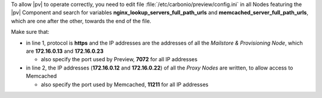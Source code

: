 
To allow |pv| to operate correctly, you need to edit file
:file:`/etc/carbonio/preview/config.ini` in all Nodes featuring the
|pv| Component and search for variables
**nginx_lookup_servers_full_path_urls** and
**memcached_server_full_path_urls**, which are one after the other,
towards the end of the file.

.. code-block:: ini
   :linenos:


   nginx_lookup_server_full_path_urls = https://172.16.0.13:7072,https://172.16.0.23:7072
   memcached_server_full_path_urls = 172.16.0.12:11211,172.16.0.22:11211

Make sure that:

* in line 1, protocol is **https** and the IP addresses are the addresses
  of all the *Mailstore & Provisioning Node*, which are **172.16.0.13**
  and **172.16.0.23**

  * also specify the port used by Preview, **7072** for all IP addresses

* in line 2, the IP addresses (**172.16.0.12** and **172.16.0.22**) of
  all the *Proxy Nodes* are written, to allow access to Memcached

  * also specify the port used by Memcached, **11211** for all IP
    addresses
